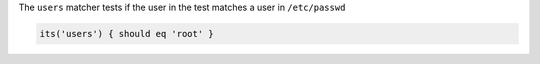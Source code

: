 .. The contents of this file are included in multiple topics.
.. This file should not be changed in a way that hinders its ability to appear in multiple documentation sets.

The ``users`` matcher tests if the user in the test matches a user in ``/etc/passwd``

.. code-block:: ruby

   its('users') { should eq 'root' }
